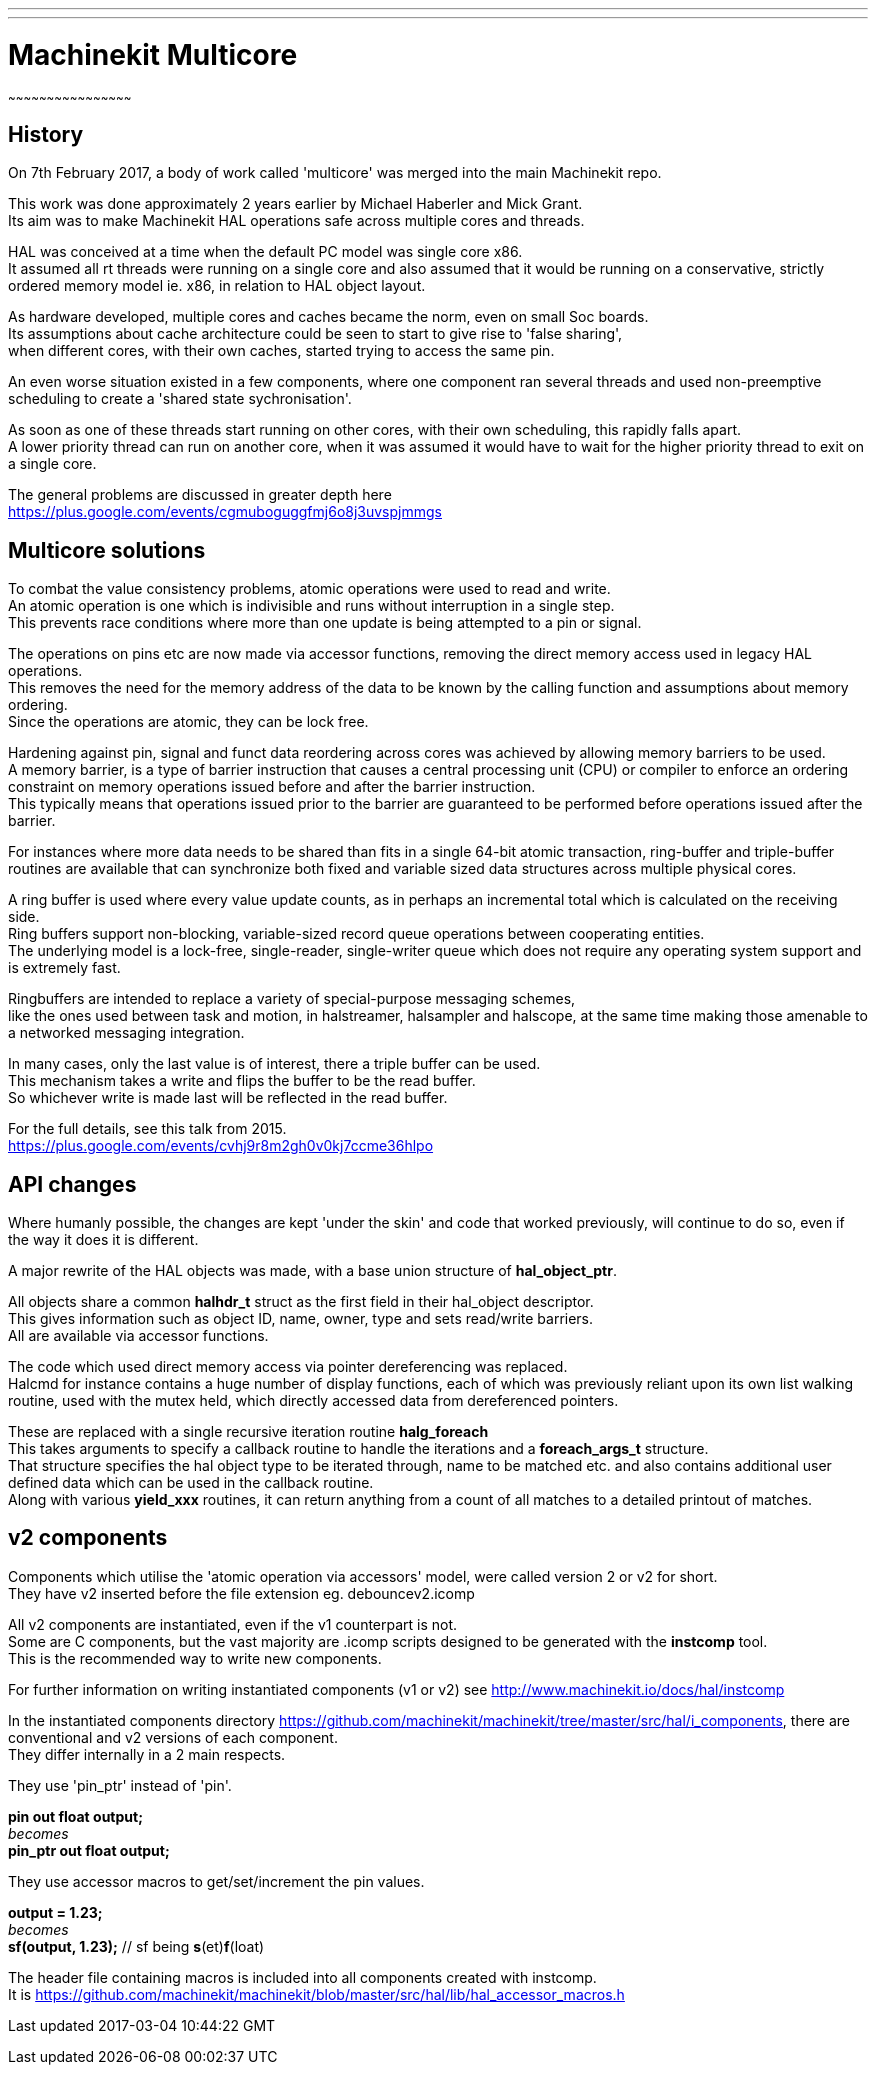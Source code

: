 ---
---

:skip-front-matter:

= Machinekit Multicore
~~~~~~~~~~~~~~~~~~~~~~~~~~~~~~~~~~~~~~~~~~~~~~~~

== History

On 7th February 2017, a body of work called 'multicore' was merged into the main Machinekit repo.

This work was done approximately 2 years earlier by Michael Haberler and Mick Grant. +
Its aim was to make Machinekit HAL operations safe across multiple cores and threads.

HAL was conceived at a time when the default PC model was single core x86. +
It assumed all rt threads were running on a single core and also assumed that it would be running
on a conservative, strictly ordered memory model ie. x86, in relation to HAL object layout.

As hardware developed, multiple cores and caches became the norm, even on small Soc boards. +
Its assumptions about cache architecture could be seen to start to give rise to 'false sharing', +
when different cores, with their own caches, started trying to access the same pin.

An even worse situation existed in a few components, where one component ran several threads and used
non-preemptive scheduling to create a 'shared state sychronisation'.

As soon as one of these threads start running on other cores, with their own scheduling, this rapidly falls apart. +
A lower priority thread can run on another core, when it was assumed it would have to wait for the higher priority 
thread to exit on a single core.

The general problems are discussed in greater depth here +
https://plus.google.com/events/cgmuboguggfmj6o8j3uvspjmmgs

== Multicore solutions

To combat the value consistency problems, atomic operations were used to read and write.  +
An atomic operation is one which is indivisible and runs without interruption in a single step. + 
This prevents race conditions where more than one update is being attempted to a pin or signal.

The operations on pins etc are now made via accessor functions, removing the direct memory access used in legacy HAL operations. +
This removes the need for the memory address of the data to be known by the calling function and assumptions about memory
ordering. +
Since the operations are atomic, they can be lock free.

Hardening against pin, signal and funct data reordering across cores was achieved by allowing memory barriers to be used. +
A memory barrier, is a type of barrier instruction that causes a central processing unit (CPU) or compiler to enforce an ordering constraint 
on memory operations issued before and after the barrier instruction. +
This typically means that operations issued prior to the barrier are guaranteed to be performed before operations issued after the barrier.

For instances where more data needs to be shared than fits in a single 64-bit atomic transaction, ring-buffer and
triple-buffer routines are available that can synchronize both fixed and variable sized data structures across multiple physical cores.

A ring buffer is used where every value update counts, as in perhaps an incremental total which is calculated on the receiving side. +
Ring buffers support non-blocking, variable-sized record queue operations between cooperating entities. +
The underlying model is a lock-free, single-reader, single-writer queue which does not require any operating system support and is extremely fast. +

Ringbuffers are intended to replace a variety of special-purpose messaging schemes, +
like the ones used between task and motion, in halstreamer, halsampler and halscope, at the same time making those amenable to a networked messaging integration. 

In many cases, only the last value is of interest, there a triple buffer can be used. +
This mechanism takes a write and flips the buffer to be the read buffer. +
So whichever write is made last will be reflected in the read buffer.


For the full details, see this talk from 2015. +
https://plus.google.com/events/cvhj9r8m2gh0v0kj7ccme36hlpo 

== API changes

Where humanly possible, the changes are kept 'under the skin' and code that worked previously, will continue to do so,
even if the way it does it is different. +

A major rewrite of the HAL objects was made, with a base union structure of *hal_object_ptr*. 

All objects share a common *halhdr_t* struct as the first field in their hal_object descriptor. +
This gives information such as object ID, name, owner, type and sets read/write barriers. +
All are available via accessor functions.

The code which used direct memory access via pointer dereferencing was replaced. +
Halcmd for instance contains a huge number of display functions, each of which was previously reliant upon its own list walking routine,
used with the mutex held, which directly accessed data from dereferenced pointers.

These are replaced with a single recursive iteration routine *halg_foreach* +
This takes arguments to specify a callback routine to handle the iterations and a *foreach_args_t* structure. +
That structure specifies the hal object type to be iterated through, name to be matched etc. and also contains additional user defined data
which can be used in the callback routine. +
Along with various *yield_xxx* routines, it can return anything from a count of all matches to a detailed printout of matches.

== v2 components

Components which utilise the 'atomic operation via accessors' model, were called version 2 or v2 for short. +
They have v2 inserted before the file extension eg. debouncev2.icomp

All v2 components are instantiated, even if the v1 counterpart is not. +
Some are C components, but the vast majority are .icomp scripts designed to be generated with the *instcomp* tool. + 
This is the recommended way to write new components.

For further information on writing instantiated components (v1 or v2) see
http://www.machinekit.io/docs/hal/instcomp

In the instantiated components directory https://github.com/machinekit/machinekit/tree/master/src/hal/i_components, 
there are conventional and v2 versions of each component. +
They differ internally in a 2 main respects.

They use 'pin_ptr' instead of 'pin'.

*pin out float output;* +
_becomes_ +
*pin_ptr out float output;* 

They use accessor macros to get/set/increment the pin values.

*output = 1.23;* +
_becomes_ +
*sf(output, 1.23);*  // sf being *s*(et)*f*(loat) +

The header file containing macros is included into all components created with instcomp. +
It is https://github.com/machinekit/machinekit/blob/master/src/hal/lib/hal_accessor_macros.h




Last updated 2017-03-04 10:44:22 GMT

